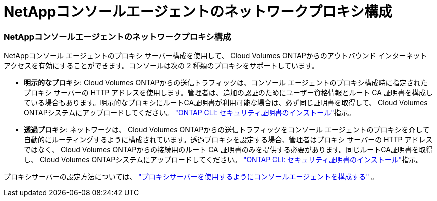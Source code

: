 = NetAppコンソールエージェントのネットワークプロキシ構成
:allow-uri-read: 




=== NetAppコンソールエージェントのネットワークプロキシ構成

NetAppコンソール エージェントのプロキシ サーバー構成を使用して、 Cloud Volumes ONTAPからのアウトバウンド インターネット アクセスを有効にすることができます。コンソールは次の 2 種類のプロキシをサポートしています。

* *明示的なプロキシ*: Cloud Volumes ONTAPからの送信トラフィックは、コンソール エージェントのプロキシ構成時に指定されたプロキシ サーバーの HTTP アドレスを使用します。管理者は、追加の認証のためにユーザー資格情報とルート CA 証明書を構成している場合もあります。明示的なプロキシにルートCA証明書が利用可能な場合は、必ず同じ証明書を取得して、 Cloud Volumes ONTAPシステムにアップロードしてください。 https://docs.netapp.com/us-en/ontap-cli/security-certificate-install.html["ONTAP CLI: セキュリティ証明書のインストール"^]指示。
* *透過プロキシ*: ネットワークは、 Cloud Volumes ONTAPからの送信トラフィックをコンソール エージェントのプロキシを介して自動的にルーティングするように構成されています。透過プロキシを設定する場合、管理者はプロキシ サーバーの HTTP アドレスではなく、 Cloud Volumes ONTAPからの接続用のルート CA 証明書のみを提供する必要があります。同じルートCA証明書を取得し、 Cloud Volumes ONTAPシステムにアップロードしてください。 https://docs.netapp.com/us-en/ontap-cli/security-certificate-install.html["ONTAP CLI: セキュリティ証明書のインストール"^]指示。


プロキシサーバーの設定方法については、 https://docs.netapp.com/us-en/bluexp-setup-admin/task-configuring-proxy.html["プロキシサーバーを使用するようにコンソールエージェントを構成する"^] 。
